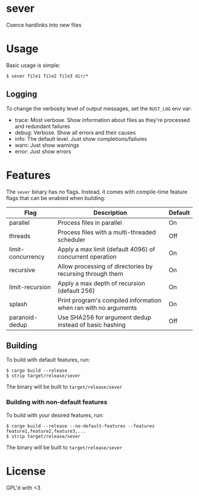 * sever
Coerce hardlinks into new files

* Usage
Basic usage is simple:
#+BEGIN_SRC shell
  $ sever file1 file2 file3 dir/*
#+END_SRC

** Logging
To change the verbosity level of output messages, set the ~RUST_LOG~ env var:

 - trace: Most verbose. Show information about files as they're processed and redundant failures
 - debug: Verbose. Show all errors and their causes
 - info: The default level. Just show completions/failures
 - warn: Just show warnings
 - error: Just show errors

* Features
The ~sever~ binary has no flags. Instead, it comes with compile-time feature flags that can be enabled when building:

 | Flag              | Description                                                     | Default |
 |-------------------+-----------------------------------------------------------------+---------|
 | parallel          | Process files in parallel                                       | On      |
 | threads           | Process files with a multi-threaded scheduler                   | Off     |
 | limit-concurrency | Apply a max limit (default 4096) of concurrent operation        | On      |
 | recursive         | Allow processing of directories by recursing through them       | On      |
 | limit-recursion   | Apply a max depth of recursion (default 256)                    | On      |
 | splash            | Print program's compiled information when ran with no arguments | On      |
 | paranoid-dedup    | Use SHA256 for argument dedup instead of basic hashing          | Off     |

** Building
To build with default features, run:

#+BEGIN_SRC shell
  $ cargo build --release
  $ strip target/release/sever 
#+END_SRC

The binary will be built to ~target/release/sever~

*** Building with non-default features
To build with your desired features, run:
#+BEGIN_SRC shell
  $ cargo build --release --no-default-features --features feature1,feature2,feature3,...
  $ strip target/release/sever 
#+END_SRC

The binary will be built to ~target/release/sever~
* License
GPL'd with <3
